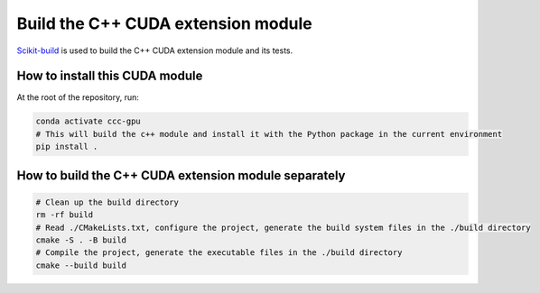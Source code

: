 Build the C++ CUDA extension module
===============================================

`Scikit-build <https://scikit-build-core.readthedocs.io/en/latest/getting_started.html>`_ is used to build the C++ CUDA extension module and its tests.

How to install this CUDA module
------------------------------------------------------

At the root of the repository, run:

.. code-block:: bash

    conda activate ccc-gpu
    # This will build the c++ module and install it with the Python package in the current environment
    pip install .


How to build the C++ CUDA extension module separately
-------------------------------------------------------

.. code-block:: bash

    # Clean up the build directory
    rm -rf build
    # Read ./CMakeLists.txt, configure the project, generate the build system files in the ./build directory
    cmake -S . -B build
    # Compile the project, generate the executable files in the ./build directory
    cmake --build build
